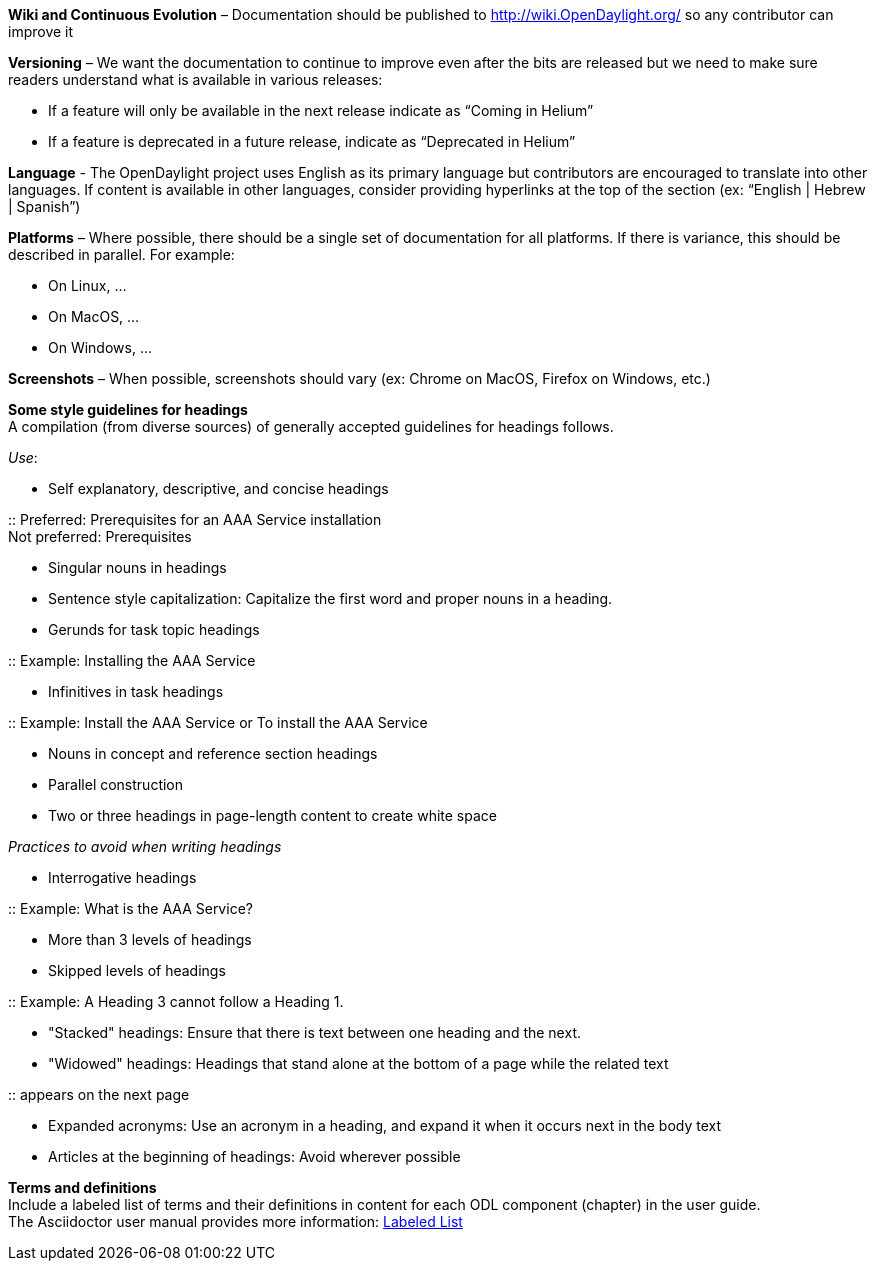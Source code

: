 *Wiki and Continuous Evolution* – Documentation should be published to
http://wiki.OpenDaylight.org/ so any contributor can improve it

*Versioning* – We want the documentation to continue to improve even
after the bits are released but we need to make sure readers understand
what is available in various releases:

* If a feature will only be available in the next release indicate as
“Coming in Helium”
* If a feature is deprecated in a future release, indicate as
“Deprecated in Helium”

*Language* - The OpenDaylight project uses English as its primary
language but contributors are encouraged to translate into other
languages. If content is available in other languages, consider
providing hyperlinks at the top of the section (ex: “English | Hebrew |
Spanish”)

*Platforms* – Where possible, there should be a single set of
documentation for all platforms. If there is variance, this should be
described in parallel. For example:

* On Linux, …
* On MacOS, …
* On Windows, …

*Screenshots* – When possible, screenshots should vary (ex: Chrome on
MacOS, Firefox on Windows, etc.)

*Some style guidelines for headings* +
A compilation (from diverse sources) of generally accepted guidelines
for headings follows.

_Use_:

* Self explanatory, descriptive, and concise headings

::
  Preferred: Prerequisites for an AAA Service installation
  +
  Not preferred: Prerequisites

* Singular nouns in headings
* Sentence style capitalization: Capitalize the first word and proper
nouns in a heading.
* Gerunds for task topic headings

::
  Example: Installing the AAA Service

* Infinitives in task headings

::
  Example: Install the AAA Service or To install the AAA Service

* Nouns in concept and reference section headings
* Parallel construction
* Two or three headings in page-length content to create white space

_Practices to avoid when writing headings_

* Interrogative headings

::
  Example: What is the AAA Service?

* More than 3 levels of headings
* Skipped levels of headings

::
  Example: A Heading 3 cannot follow a Heading 1.

* "Stacked" headings: Ensure that there is text between one heading and
the next.
* "Widowed" headings: Headings that stand alone at the bottom of a page
while the related text

::
  appears on the next page

* Expanded acronyms: Use an acronym in a heading, and expand it when it
occurs next in the body text
* Articles at the beginning of headings: Avoid wherever possible

*Terms and definitions* +
Include a labeled list of terms and their definitions in content for
each ODL component (chapter) in the user guide. +
The Asciidoctor user manual provides more information:
http://asciidoctor.org/docs/user-manual/#labeled-list/[Labeled List]
